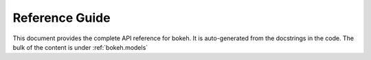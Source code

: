 .. _refguide:

Reference Guide
###############

This document provides the complete API reference for bokeh. It is
auto-generated from the docstrings in the code. The bulk of the content is
under :ref:`bokeh.models`
